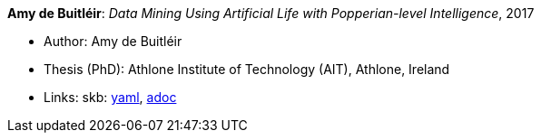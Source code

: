 //
// This file was generated by SKB-Dashboard, task 'lib-yaml2src'
// - on Wednesday November  7 at 08:42:48
// - skb-dashboard: https://www.github.com/vdmeer/skb-dashboard
//

*Amy de Buitléir*: _Data Mining Using Artificial Life with Popperian-level Intelligence_, 2017

* Author: Amy de Buitléir
* Thesis (PhD): Athlone Institute of Technology (AIT), Athlone, Ireland
* Links:
      skb:
        https://github.com/vdmeer/skb/tree/master/data/library/thesis/phd/2010/de_buitléir-amy-2017.yaml[yaml],
        https://github.com/vdmeer/skb/tree/master/data/library/thesis/phd/2010/de_buitléir-amy-2017.adoc[adoc]

